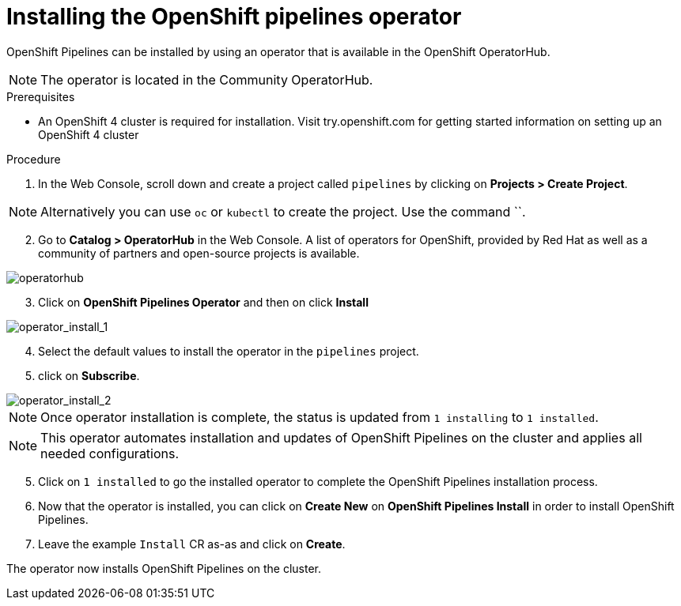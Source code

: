 // The following module is included in the following assembly:
//
// 

[id='installing-openshift-pipelines-operator_{context}']
= Installing the OpenShift pipelines operator

OpenShift Pipelines can be installed by using an operator that is available in the OpenShift OperatorHub.

NOTE: The operator is located in the Community OperatorHub.


.Prerequisites

* An OpenShift 4 cluster is required for installation. Visit try.openshift.com for getting started information on setting up an OpenShift 4 cluster


.Procedure

. In the Web Console, scroll down and create a project called `pipelines` by clicking on **Projects > Create Project**.

NOTE: Alternatively you can use `oc` or `kubectl` to create the project. Use the command ``.

[start=2]
. Go to **Catalog > OperatorHub** in the Web Console. A list of operators for OpenShift, provided by Red Hat as well as a community of partners and open-source projects is available.

image::images/operatorhub.png[operatorhub]

[start=3]
. Click on **OpenShift Pipelines Operator** and then on click **Install**

image::images/operator-install-1.png[operator_install_1]

[start=4]
. Select the default values to install the operator in the `pipelines` project.  
. click on **Subscribe**.

image::images/operator-install-2.png[operator_install_2]

NOTE: Once operator installation is complete, the status is updated from `1 installing` to `1 installed`. 

NOTE: This operator automates installation and updates of OpenShift Pipelines on the cluster and applies all needed configurations. 

[start=5]
. Click on `1 installed` to go the installed operator to complete the OpenShift Pipelines installation process.

. Now that the operator is installed, you can click on **Create New** on **OpenShift Pipelines Install** in order to install OpenShift Pipelines.

. Leave the example `Install` CR as-as and click on **Create**.

The operator now installs OpenShift Pipelines on the cluster.
